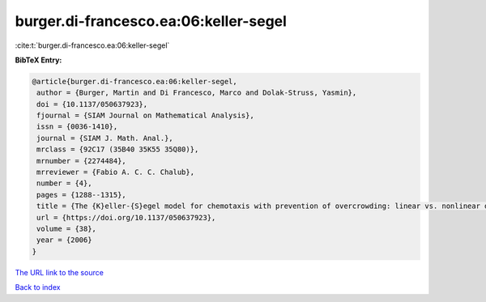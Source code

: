 burger.di-francesco.ea:06:keller-segel
======================================

:cite:t:`burger.di-francesco.ea:06:keller-segel`

**BibTeX Entry:**

.. code-block:: bibtex

   @article{burger.di-francesco.ea:06:keller-segel,
    author = {Burger, Martin and Di Francesco, Marco and Dolak-Struss, Yasmin},
    doi = {10.1137/050637923},
    fjournal = {SIAM Journal on Mathematical Analysis},
    issn = {0036-1410},
    journal = {SIAM J. Math. Anal.},
    mrclass = {92C17 (35B40 35K55 35Q80)},
    mrnumber = {2274484},
    mrreviewer = {Fabio A. C. C. Chalub},
    number = {4},
    pages = {1288--1315},
    title = {The {K}eller-{S}egel model for chemotaxis with prevention of overcrowding: linear vs. nonlinear diffusion},
    url = {https://doi.org/10.1137/050637923},
    volume = {38},
    year = {2006}
   }
`The URL link to the source <ttps://doi.org/10.1137/050637923}>`_


`Back to index <../By-Cite-Keys.html>`_
